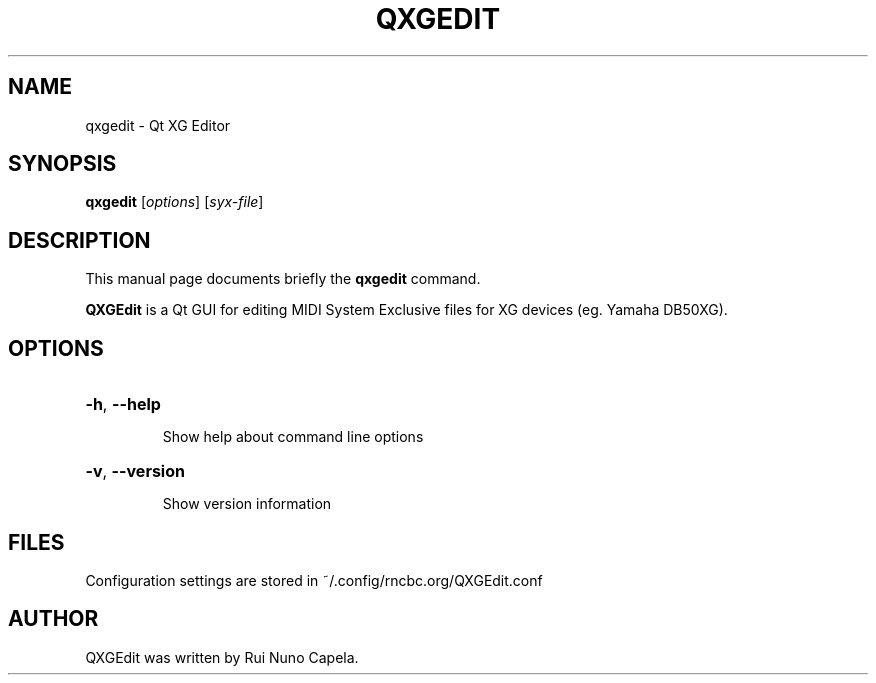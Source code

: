 .TH QXGEDIT "1" "June 17, 2014"
.SH NAME
qxgedit \- Qt XG Editor
.SH SYNOPSIS
.B qxgedit
[\fIoptions\fR] [\fIsyx-file\fR]
.SH DESCRIPTION
This manual page documents briefly the
.B qxgedit
command.
.PP
\fBQXGEdit\fP is a Qt GUI for editing MIDI System Exclusive files
for XG devices (eg. Yamaha DB50XG).
.SH OPTIONS
.HP
\fB\-h\fR, \fB\-\-help\fR
.IP
Show help about command line options
.HP
\fB\-v\fR, \fB\-\-version\fR
.IP
Show version information
.SH FILES
Configuration settings are stored in ~/.config/rncbc.org/QXGEdit.conf
.SH AUTHOR
QXGEdit was written by Rui Nuno Capela.

